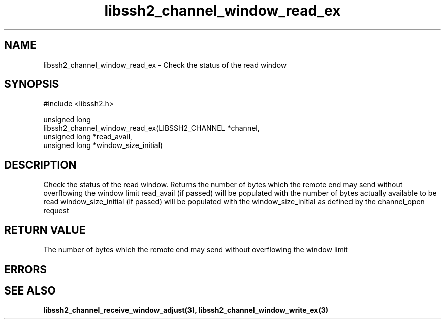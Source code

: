 .\" Copyright (C) The libssh2 project and its contributors.
.\" SPDX-License-Identifier: BSD-3-Clause
.TH libssh2_channel_window_read_ex 3 "1 Jun 2007" "libssh2 0.15" "libssh2"
.SH NAME
libssh2_channel_window_read_ex - Check the status of the read window
.SH SYNOPSIS
.nf
#include <libssh2.h>

unsigned long
libssh2_channel_window_read_ex(LIBSSH2_CHANNEL *channel,
                               unsigned long *read_avail,
                               unsigned long *window_size_initial)
.fi
.SH DESCRIPTION
Check the status of the read window. Returns the number of bytes which the
remote end may send without overflowing the window limit read_avail (if
passed) will be populated with the number of bytes actually available to be
read window_size_initial (if passed) will be populated with the
window_size_initial as defined by the channel_open request
.SH RETURN VALUE
The number of bytes which the remote end may send without overflowing the
window limit
.SH ERRORS
.SH SEE ALSO
.BR libssh2_channel_receive_window_adjust(3),
.BR libssh2_channel_window_write_ex(3)
